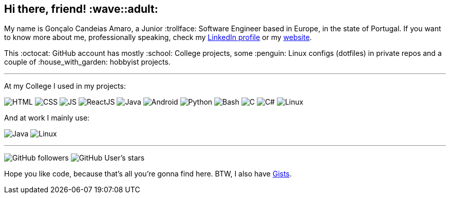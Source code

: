 == Hi there, friend! :wave::adult:

My name is Gonçalo Candeias Amaro, a Junior :trollface: Software Engineer based in Europe, in the state of Portugal.
If you want to know more about me, professionally speaking, check my
https://www.linkedin.com/in/amaro374/[LinkedIn profile] or my https://catkinkitkatduckdns.org/[website].

This :octocat: GitHub account has mostly :school: College projects, some
:penguin: Linux configs (dotfiles) in private repos and a couple of
:house_with_garden: hobbyist projects.

'''''

At my College I used in my projects:

image:https://img.shields.io/badge/-HTML5-b03b1e?style=for-the-badge&logo=html5[HTML]
image:https://img.shields.io/badge/-CSS3-3488c2?style=for-the-badge&logo=css3[CSS]
image:https://img.shields.io/badge/-JavaScript-c4b118?style=for-the-badge&logo=javascript[JS]
image:https://img.shields.io/badge/-React-4eadc7?style=for-the-badge&logo=react[ReactJS]
image:https://img.shields.io/badge/-Java-d41922?style=for-the-badge&logo=java[Java]
image:https://img.shields.io/badge/-Android-2fa865?style=for-the-badge&logo=android[Android]
image:https://img.shields.io/badge/-Python-315f82?style=for-the-badge&logo=python[Python]
image:https://img.shields.io/badge/-Bash-37781a?style=for-the-badge&logo=gnubash[Bash]
image:https://img.shields.io/badge/-C-7d8b99?style=for-the-badge&logo=c[C]
image:https://img.shields.io/badge/-C%23-512bd4?style=for-the-badge&logo=csharp[C#]
image:https://img.shields.io/badge/-Linux-c99f1c?style=for-the-badge&logo=linux[Linux]

And at work I mainly use:

image:https://img.shields.io/badge/-Java-d41922?style=for-the-badge&logo=java[Java]
image:https://img.shields.io/badge/-Linux-c99f1c?style=for-the-badge&logo=linux[Linux]

'''''

image:https://img.shields.io/github/followers/CatKinKitKat?style=social[GitHub followers]
image:https://img.shields.io/github/stars/CatKinKitKat?style=social[GitHub User's stars]

Hope you like code, because that's all you're gonna find here. BTW, I
also have https://gist.github.com/CatKinKitKat[Gists].

